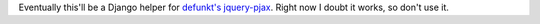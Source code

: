 Eventually this'll be a Django helper for `defunkt's jquery-pjax`__. Right now I doubt it works, so don't use it.

__ https://github.com/defunkt/jquery-pjax